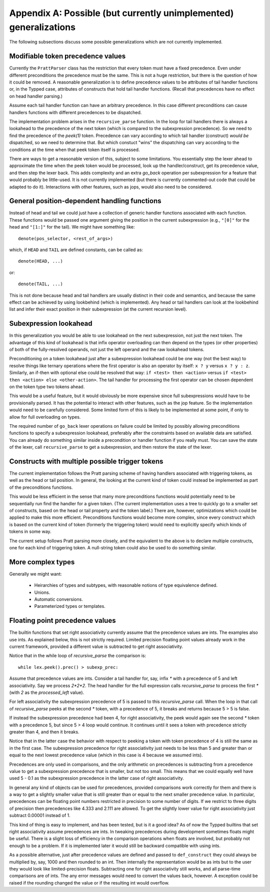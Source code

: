 Appendix A: Possible (but currently unimplemented) generalizations
==================================================================

The following subsections discuss some possible generalizations which are not
currently implemented.

Modifiable token precedence values
----------------------------------

Currently the ``PrattParser`` class has the restriction that every token must
have a fixed precedence.  Even under different preconditions the precedence
must be the same.  This is not a huge restriction, but there is the question of
how it could be removed.  A reasonable generalization is to define precedence
values to be attributes of tail handler functions or, in the Typped case,
attributes of constructs that hold tail handler functions.  (Recall
that precedences have no effect on head handler parsing.)

Assume each tail handler function can have an arbitrary precedence.  In this
case different preconditions can cause handlers functions with different
precedences to be dispatched.

The implementation problem arises in the ``recursive_parse`` function.  In the
loop for tail handlers there is always a lookahead to the precedence of the
next token (which is compared to the subexpression precedence).  So we need to
find the precedence of the `peek(1)` token.  Precedence can vary according to
which tail handler (construct) *would be* dispatched, so we need to determine
that.  But which constuct "wins" the dispatching can vary according to the
conditions at the time when that peek token itself is processed.

There are ways to get a reasonable version of this, subject to some
limitations.  You essentially step the lexer ahead to approximate the time when
the peek token would be processed, look up the handler/construct, get its
precedence value, and then step the lexer back.  This adds complexity and an
extra `go_back` operation per subexpression for a feature that would probably
be little-used.  It is not currently implemented (but there is currently
commented-out code that could be adapted to do it).  Interactions with other
features, such as jops, would also need to be considered.

General position-dependent handling functions
---------------------------------------------

Instead of head and tail we could just have a collection of generic handler
functions associated with each function.  These functions would be passed one
argument giving the position in the current subexpression (e.g., ``"[0]"`` for
the head and ``"[1:]"`` for the tail).  We might have something like::

       denote(pos_selector, <rest_of_args>)

which, if ``HEAD`` and ``TAIL`` are defined constants, can be called as::

       denote(HEAD, ...)

or::

       denote(TAIL, ...)

This is not done because head and tail handlers are usually distinct in their
code and semantics, and because the same effect can be achieved by using
lookbehind (which is implemented).  Any head or tail handlers can look at the
lookbehind list and infer their exact position in their subexpression (at the
current recursion level).

Subexpression lookahead
-----------------------

In this generalization you would be able to use lookahead on the next
subexpression, not just the next token.  The advantage of this kind of
lookahead is that infix operator overloading can then depend on the types (or
other properties) of both of the fully-resolved operands, not just the left
operand and the raw lookahead tokens.

Preconditioning on a token lookahead just after a subexpression lookahead could
be one way (not the best way) to resolve things like ternary operations where
the first operator is also an operator by itself: ``x ? y`` versus ``x ? y :
z``.  Similarly, an if-then with optional else could be resolved that way: ``if
<test> then <action>`` versus ``if <test> then <action> else <other-action>``.
The tail handler for processing the first operator can be chosen dependent on
the token type two tokens ahead.

This would be a useful feature, but it would obviously be more expensive since
full subexpressions would have to be provisionally parsed.  It has the
potential to interact with other features, such as the jop feature.  So the
implementation would need to be carefully considered.  Some limited form of
this is likely to be implemented at some point, if only to allow for full
overloading on types.

The required number of ``go_back`` lexer operations on failure could be limited
by possibly allowing preconditions functions to specify a subexpression
lookahead, preferably after the constraints based on available data are
satisfied.  You can already do something similar inside a precondition or
handler function if you really must.  You can save the state of the lexer, call
``recursive_parse`` to get a subexpression, and then restore the state of the
lexer.

Constructs with multiple possible trigger tokens
------------------------------------------------

The current implementation follows the Pratt parsing scheme of having handlers
associated with triggering tokens, as well as the head or tail position.  In
general, the looking at the current kind of token could instead be implemented
as part of the preconditions functions.

This would be less efficient in the sense that many more preconditions
functions would potentially need to be sequentially run find the handler for a
given token.  (The current implementation uses a tree to quickly go to a
smaller set of constructs, based on the head or tail property and the token
label.) There are, however, optimizations which could be applied to make this
more efficient.  Preconditions functions would become more complex, since every
construct which is based on the current kind of token (formerly the triggering
token) would need to explicitly specify which kinds of tokens in some way.

The current setup follows Pratt parsing more closely, and the equivalent to the
above is to declare multiple constructs, one for each kind of triggering token.
A null-string token could also be used to do something similar.

More complex types
------------------

Generally we might want:

 - Heirarchies of types and subtypes, with reasonable notions of type equivalence
   defined.
 - Unions.
 - Automatic conversions.
 - Parameterized types or templates.

Floating point precedence values
--------------------------------

The builtin functions that set right associativity currently assume that the
precedence values are ints.  The examples also use ints.  As explained
below, this is not strictly required.  Limited precision floating point values
already work in the current framework, provided a different value is subtracted
to get right associativity.

Notice that in the while loop of `recursive_parse` the comparison is::

   while lex.peek().prec() > subexp_prec:

Assume that precedence values are ints.  Consider a tail handler for, say,
infix `*` with a precedence of 5 and left associativity.  Say we process
`2*2*2`.   The head handler for the full expression calls `recursive_parse` to
process the first `*` (with `2` as the `processed_left` value).

For left associativity the subexpression precedence of 5 is passed to this
`recursive_parse` call.  When the loop in that call of `recursive_parse` peeks
at the second `*` token, with a precedence of 5, it breaks and returns because
5 > 5 is false.

If instead the subexpression precedence had been 4, for right associativity,
the peek would again see the second `*` token with a precedence 5, but since 5
> 4 loop would continue.  It continues until it sees a token with precedence
strictly greater than 4, and then it breaks.

Notice that in the latter case the behavior with respect to peeking a token
with token precedence of 4 is still the same as in the first case.  The
subexpression precedence for right associativity just needs to be less than 5
and greater than or equal to the next lowest precedence value (which in this
case is 4 because we assumed ints).

Precedences are only used in comparisons, and the only arithmetic on
precedences is subtracting from a precedence value to get a subexpression
precedence that is smaller, but not too small.  This means that we could
equally well have used 5 - 0.1 as the subexpression precedence in the latter
case of right associativity.

In general any kind of objects can be used for precedences, provided
comparisons work correctly for them and there is a way to get a slightly
smaller value that is still greater than or equal to the next smaller
precedence value.  In particular, precedences can be floating point numbers
restricted in precision to some number of digits.  If we restrict to three
digits of precision then precedences like 4.333 and 2.111 are allowed.  To get
the slightly lower value for right associativity just subtract 0.00001 instead
of 1.

This kind of thing is easy to implement, and has been tested, but is it a good
idea?  As of now the Typped builtins that set right associativity assume
precedences are ints.  In tweaking precedences during development sometimes
floats might be useful.  There is a slight loss of efficiency in the comparison
operations when floats are involved, but probably not enough to be a problem.
If it is implemented later it would still be backward compatible with using
ints.

As a possible alternative, just after precedence values are defined and passed
to ``def_construct`` they could always be multiplied by, say, 1000 and then
rounded to an int.  Then internally the representation would be as ints but to
the user they would look like limited-precision floats.  Subtracting one for
right associativity still works, and all parse-time comparisons are of ints.
The any error messages would need to convert the values back, however.
A exception could be raised if the rounding changed the value or if the
resulting int would overflow.


